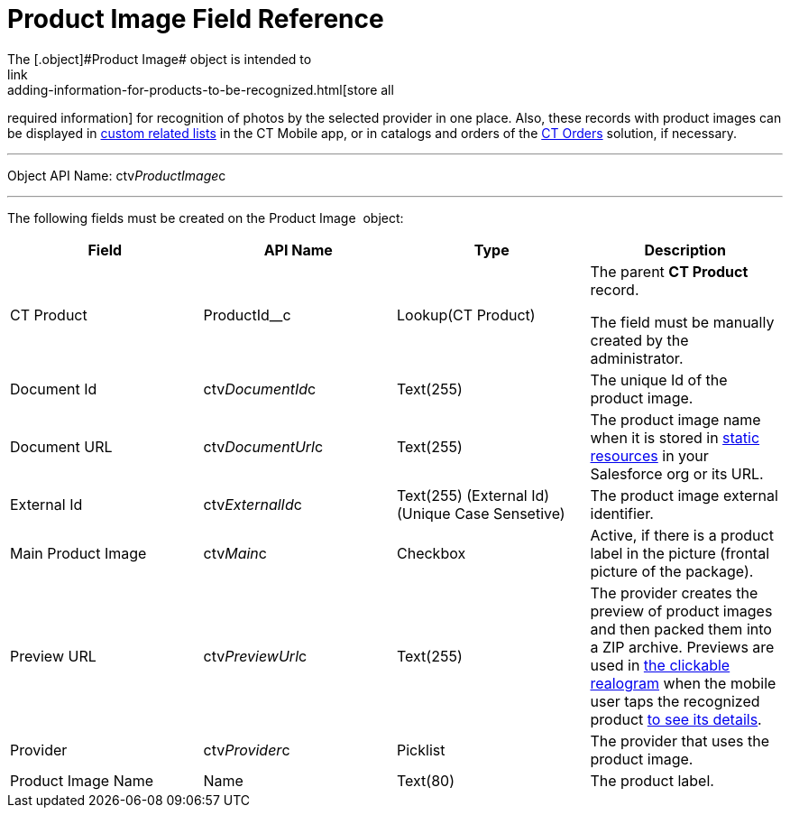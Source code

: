 = Product Image Field Reference
The [.object]#Product Image# object is intended to
link:adding-information-for-products-to-be-recognized.html[store all
required information] for recognition of photos by the selected provider
in one place. Also, these records with product images can be displayed
in https://help.customertimes.com/articles/ct-mobile-ios-en/custom-related-lists[custom
related lists] in the CT Mobile app, or in catalogs and orders of
the https://help.customertimes.com/articles/ct-orders-3-0/ct-orders-solution[CT
Orders] solution, if necessary.

'''''

Object API Name: [.apiobject]#ctv__ProductImage__c#

'''''

The following fields must be created on the [.object]#Product
Image # object: +

[width="100%",cols="25%,25%,25%,25%",]
|===
|*Field* |*API Name* |*Type* |*Description*

|CT Product + |[.apiobject]#ProductId__c# + |Lookup(CT Product) + a|
The parent *CT Product* record.

The field must be manually created by the administrator.

|Document Id |[.apiobject]#ctv__DocumentId__c# |Text(255) |The unique Id
of the product image.

|Document URL |[.apiobject]#ctv__DocumentUrl__c# |Text(255) |The product
image name when it is stored
in https://help.salesforce.com/s/articleView?id=pages_static_resources.htm&language=en_US&type=5[static
resources] in your Salesforce org or its URL.

|External Id |[.apiobject]#ctv__ExternalId__c# |Text(255) (External Id)
(Unique Case Sensetive) |The product image external identifier.

|Main Product Image |ctv__Main__c |Checkbox |Active, if there is a
product label in the picture (frontal picture of the package).

|Preview URL |ctv__PreviewUrl__c |Text(255) |The provider creates the
preview of product images and then packed them into a ZIP archive.
Previews are used in
link:working-with-ct-vision-in-the-ct-mobile-app.html#h2_2072273480[the
clickable realogram] when the mobile user taps the recognized product
link:vision-info-field-reference.html[to see its details].

|Provider |ctv__Provider__c |Picklist |The provider that uses the
product image.

|Product Image Name |Name |Text(80) |The product label.
|===
